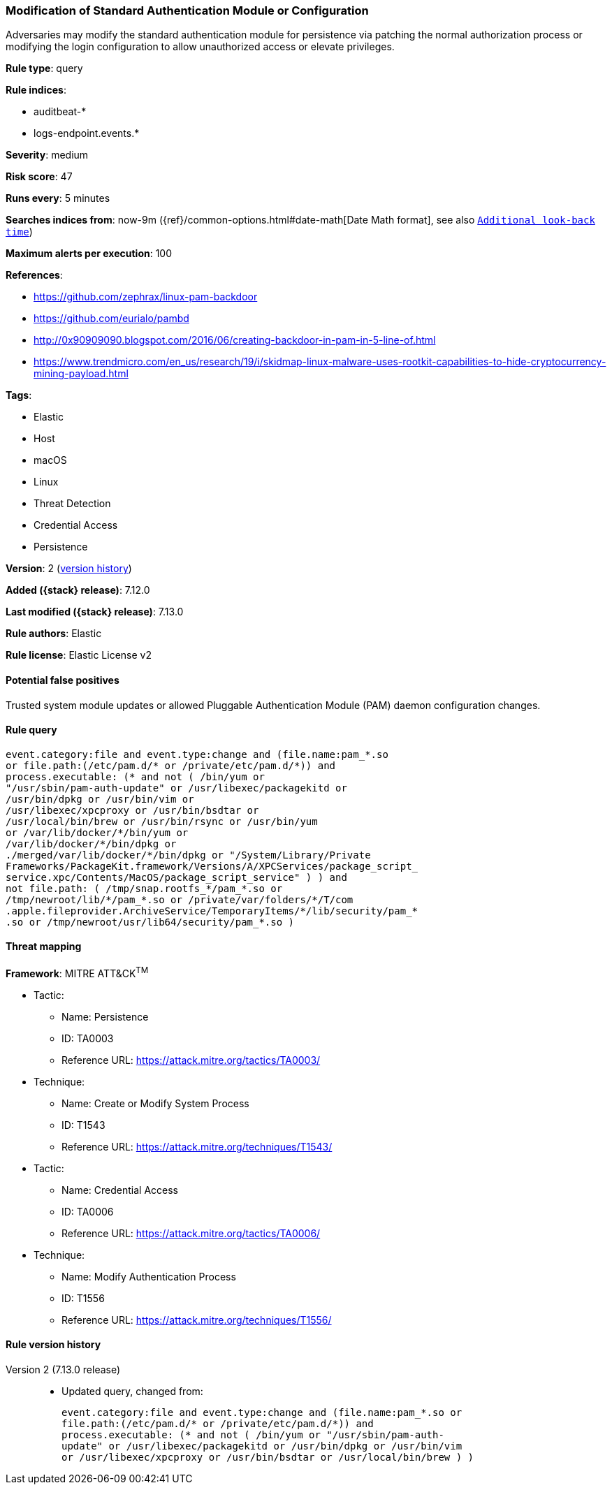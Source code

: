 [[modification-of-standard-authentication-module-or-configuration]]
=== Modification of Standard Authentication Module or Configuration

Adversaries may modify the standard authentication module for persistence via patching the normal authorization process or modifying the login configuration to allow unauthorized access or elevate privileges.

*Rule type*: query

*Rule indices*:

* auditbeat-*
* logs-endpoint.events.*

*Severity*: medium

*Risk score*: 47

*Runs every*: 5 minutes

*Searches indices from*: now-9m ({ref}/common-options.html#date-math[Date Math format], see also <<rule-schedule, `Additional look-back time`>>)

*Maximum alerts per execution*: 100

*References*:

* https://github.com/zephrax/linux-pam-backdoor
* https://github.com/eurialo/pambd
* http://0x90909090.blogspot.com/2016/06/creating-backdoor-in-pam-in-5-line-of.html
* https://www.trendmicro.com/en_us/research/19/i/skidmap-linux-malware-uses-rootkit-capabilities-to-hide-cryptocurrency-mining-payload.html

*Tags*:

* Elastic
* Host
* macOS
* Linux
* Threat Detection
* Credential Access
* Persistence

*Version*: 2 (<<modification-of-standard-authentication-module-or-configuration-history, version history>>)

*Added ({stack} release)*: 7.12.0

*Last modified ({stack} release)*: 7.13.0

*Rule authors*: Elastic

*Rule license*: Elastic License v2

==== Potential false positives

Trusted system module updates or allowed Pluggable Authentication Module (PAM) daemon configuration changes.

==== Rule query


[source,js]
----------------------------------
event.category:file and event.type:change and (file.name:pam_*.so
or file.path:(/etc/pam.d/* or /private/etc/pam.d/*)) and
process.executable: (* and not ( /bin/yum or
"/usr/sbin/pam-auth-update" or /usr/libexec/packagekitd or
/usr/bin/dpkg or /usr/bin/vim or
/usr/libexec/xpcproxy or /usr/bin/bsdtar or
/usr/local/bin/brew or /usr/bin/rsync or /usr/bin/yum
or /var/lib/docker/*/bin/yum or
/var/lib/docker/*/bin/dpkg or
./merged/var/lib/docker/*/bin/dpkg or "/System/Library/Private
Frameworks/PackageKit.framework/Versions/A/XPCServices/package_script_
service.xpc/Contents/MacOS/package_script_service" ) ) and
not file.path: ( /tmp/snap.rootfs_*/pam_*.so or
/tmp/newroot/lib/*/pam_*.so or /private/var/folders/*/T/com
.apple.fileprovider.ArchiveService/TemporaryItems/*/lib/security/pam_*
.so or /tmp/newroot/usr/lib64/security/pam_*.so )
----------------------------------

==== Threat mapping

*Framework*: MITRE ATT&CK^TM^

* Tactic:
** Name: Persistence
** ID: TA0003
** Reference URL: https://attack.mitre.org/tactics/TA0003/
* Technique:
** Name: Create or Modify System Process
** ID: T1543
** Reference URL: https://attack.mitre.org/techniques/T1543/


* Tactic:
** Name: Credential Access
** ID: TA0006
** Reference URL: https://attack.mitre.org/tactics/TA0006/
* Technique:
** Name: Modify Authentication Process
** ID: T1556
** Reference URL: https://attack.mitre.org/techniques/T1556/

[[modification-of-standard-authentication-module-or-configuration-history]]
==== Rule version history

Version 2 (7.13.0 release)::
* Updated query, changed from:
+
[source, js]
----------------------------------
event.category:file and event.type:change and (file.name:pam_*.so or
file.path:(/etc/pam.d/* or /private/etc/pam.d/*)) and
process.executable: (* and not ( /bin/yum or "/usr/sbin/pam-auth-
update" or /usr/libexec/packagekitd or /usr/bin/dpkg or /usr/bin/vim
or /usr/libexec/xpcproxy or /usr/bin/bsdtar or /usr/local/bin/brew ) )
----------------------------------

